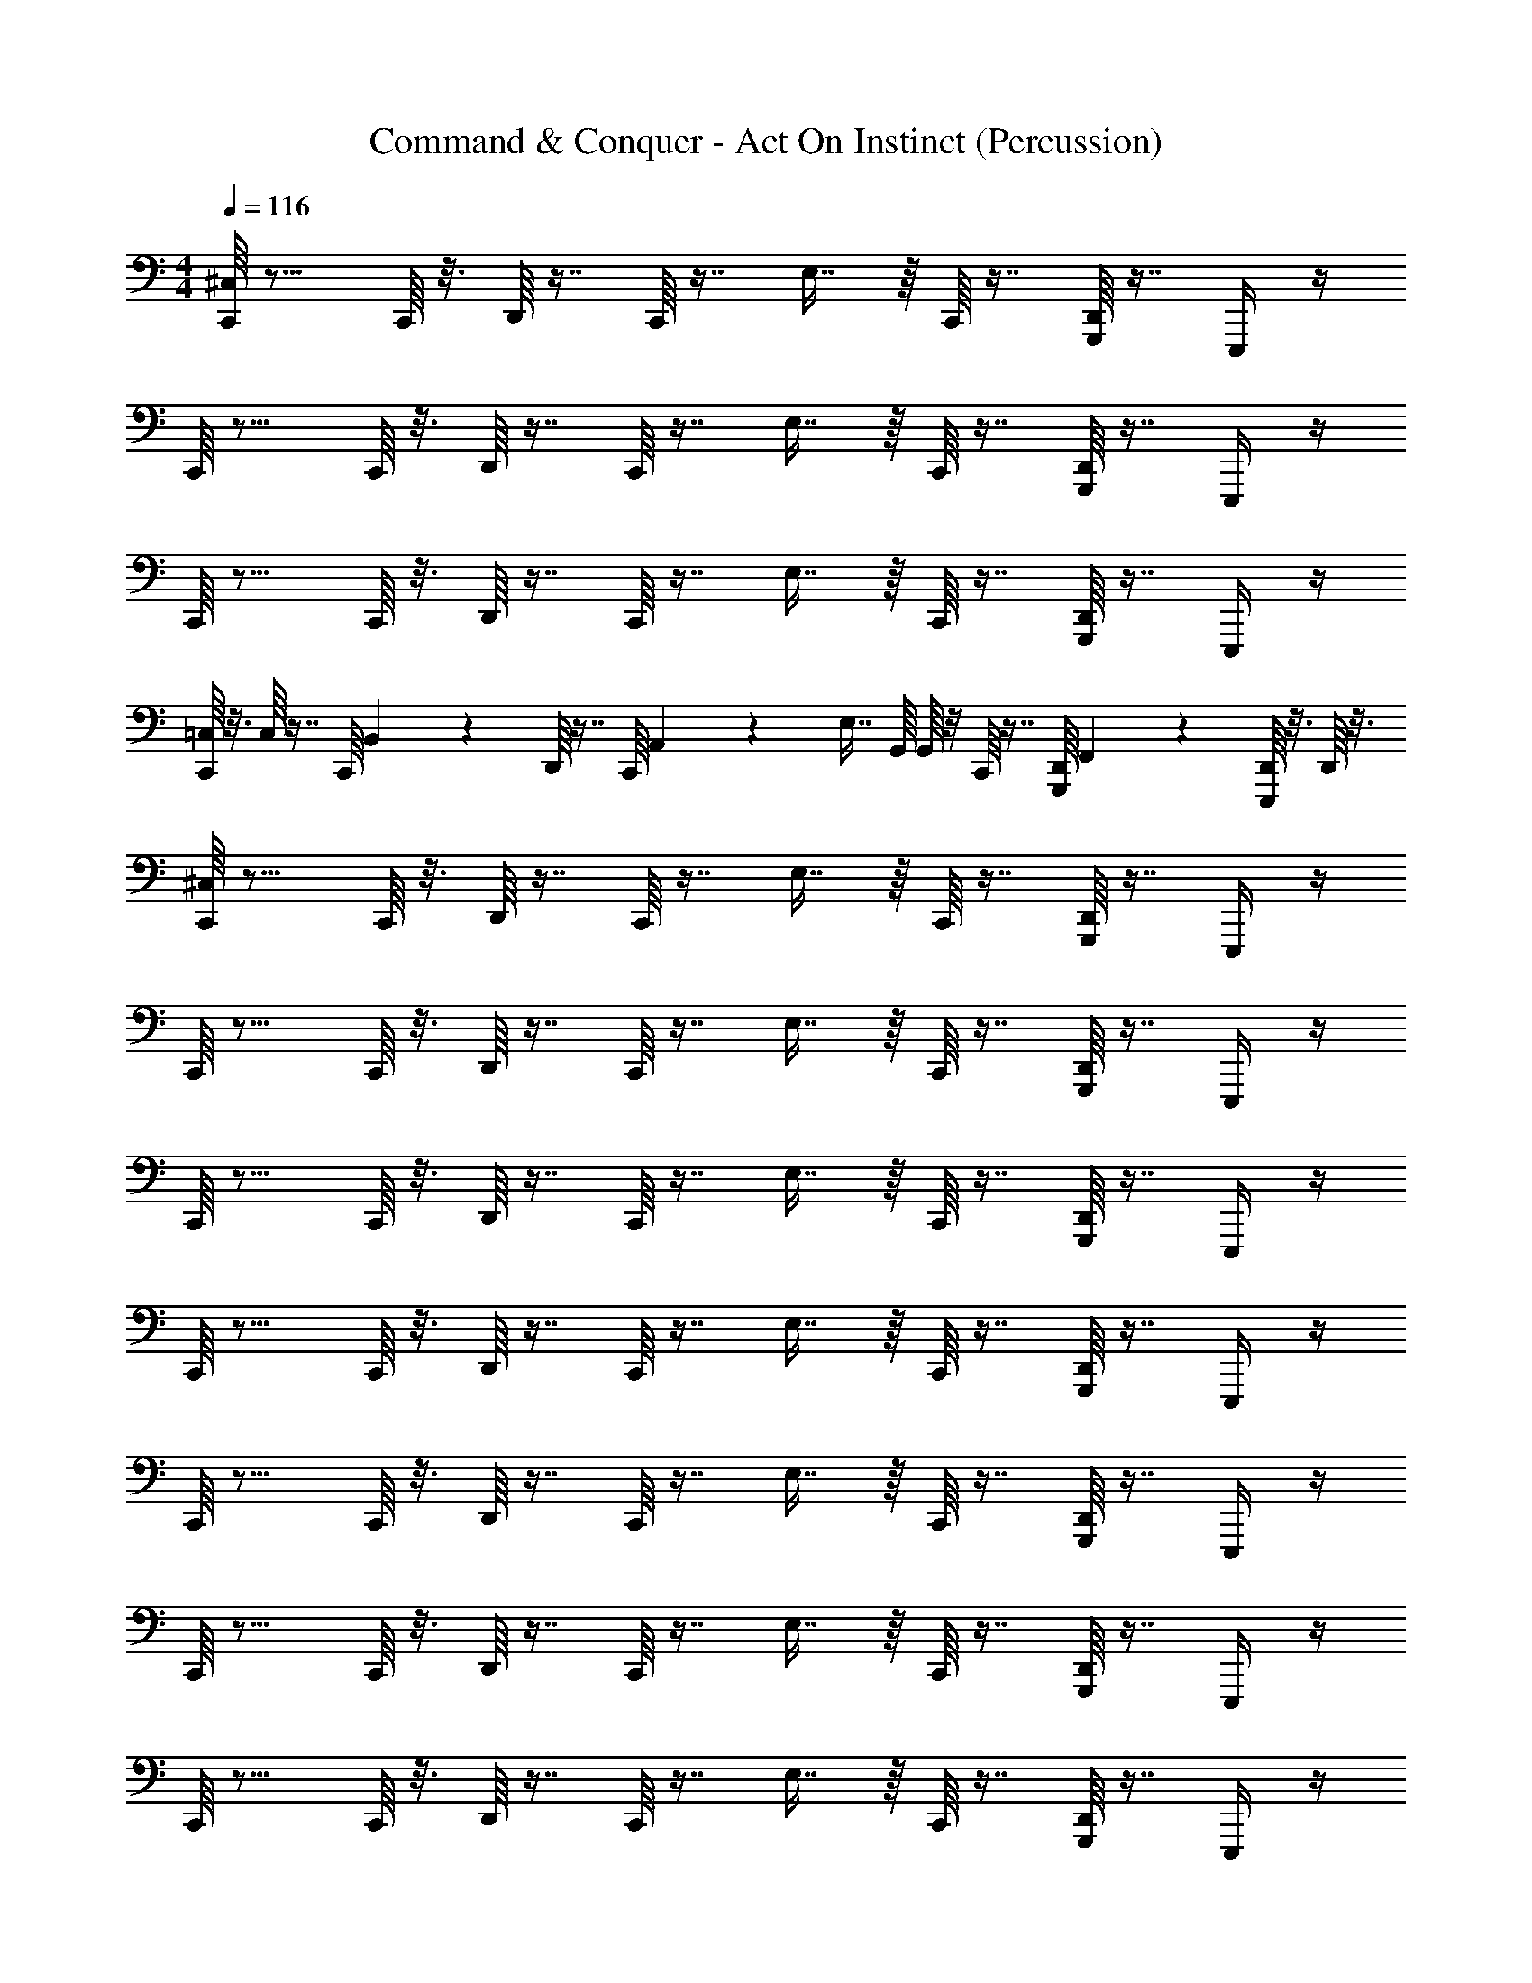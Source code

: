 X: 1
T: Command & Conquer - Act On Instinct (Percussion)
Z: ABC Generated by Starbound Composer
L: 1/4
M: 4/4
Q: 1/4=116
K: C
[C,,/16^C,/4] z11/16 C,,/16 z3/16 D,,/16 z7/16 C,,/16 z7/16 E,7/16 z/16 C,,/16 z7/16 [D,,/16G,,,/4] z7/16 E,,,/4 z/4 
C,,/16 z11/16 C,,/16 z3/16 D,,/16 z7/16 C,,/16 z7/16 E,7/16 z/16 C,,/16 z7/16 [D,,/16G,,,/4] z7/16 E,,,/4 z/4 
C,,/16 z11/16 C,,/16 z3/16 D,,/16 z7/16 C,,/16 z7/16 E,7/16 z/16 C,,/16 z7/16 [D,,/16G,,,/4] z7/16 E,,,/4 z/4 
[C,,/16=C,/16] z3/16 C,/16 z7/16 C,,/16 B,,/112 z5/28 D,,/16 z7/16 C,,/16 A,,/112 z3/7 [z/4E,7/16] G,,/16 G,,/16 z/8 C,,/16 z7/16 [D,,/16G,,,/4] F,,/112 z3/7 [D,,/16E,,,/4] z3/16 D,,/16 z3/16 
[C,,/16^C,/4] z11/16 C,,/16 z3/16 D,,/16 z7/16 C,,/16 z7/16 E,7/16 z/16 C,,/16 z7/16 [D,,/16G,,,/4] z7/16 E,,,/4 z/4 
C,,/16 z11/16 C,,/16 z3/16 D,,/16 z7/16 C,,/16 z7/16 E,7/16 z/16 C,,/16 z7/16 [D,,/16G,,,/4] z7/16 E,,,/4 z/4 
C,,/16 z11/16 C,,/16 z3/16 D,,/16 z7/16 C,,/16 z7/16 E,7/16 z/16 C,,/16 z7/16 [D,,/16G,,,/4] z7/16 E,,,/4 z/4 
C,,/16 z11/16 C,,/16 z3/16 D,,/16 z7/16 C,,/16 z7/16 E,7/16 z/16 C,,/16 z7/16 [D,,/16G,,,/4] z7/16 E,,,/4 z/4 
C,,/16 z11/16 C,,/16 z3/16 D,,/16 z7/16 C,,/16 z7/16 E,7/16 z/16 C,,/16 z7/16 [D,,/16G,,,/4] z7/16 E,,,/4 z/4 
C,,/16 z11/16 C,,/16 z3/16 D,,/16 z7/16 C,,/16 z7/16 E,7/16 z/16 C,,/16 z7/16 [D,,/16G,,,/4] z7/16 E,,,/4 z/4 
C,,/16 z11/16 C,,/16 z3/16 D,,/16 z7/16 C,,/16 z7/16 E,7/16 z/16 C,,/16 z7/16 [D,,/16G,,,/4] z7/16 E,,,/4 z/4 
=C,/16 z3/16 [D,,/32C,/16] z15/32 C,,/16 B,,/112 z5/28 D,,/16 z7/16 [C,,/16A,,/16] A,,/16 z3/8 [z5/16E,7/16] G,,/112 z5/28 C,,/16 z7/16 [D,,/16F,,/16G,,,/4] F,,/16 z3/8 E,,,/4 z/4 
[C,,/16^C,/4] z11/16 C,,/16 z3/16 D,,/16 z7/16 C,,/16 z7/16 E,7/16 z/16 C,,/16 z7/16 [D,,/16G,,,/4] z7/16 E,,,/4 z/4 
C,,/16 z11/16 C,,/16 z3/16 D,,/16 z7/16 C,,/16 z7/16 E,7/16 z/16 C,,/16 z7/16 [D,,/16G,,,/4] z7/16 E,,,/4 z/4 
C,,/16 z11/16 C,,/16 z3/16 D,,/16 z7/16 C,,/16 z7/16 E,7/16 z/16 C,,/16 z7/16 [D,,/16G,,,/4] z7/16 E,,,/4 z/4 
C,,/16 z11/16 C,,/16 z3/16 D,,/16 z7/16 C,,/16 z7/16 E,7/16 z/16 C,,/16 z7/16 [D,,/16G,,,/4] z7/16 E,,,/4 z/4 
[C,,/16C,/4] z11/16 C,,/16 z3/16 D,,/16 z7/16 C,,/16 z7/16 E,7/16 z/16 C,,/16 z7/16 [D,,/16G,,,/4] z7/16 E,,,/4 z/4 
C,,/16 z11/16 C,,/16 z3/16 D,,/16 z7/16 C,,/16 z7/16 E,7/16 z/16 C,,/16 z7/16 [D,,/16G,,,/4] z7/16 E,,,/4 z/4 
C,,/16 z11/16 C,,/16 z3/16 D,,/16 z7/16 C,,/16 z7/16 E,7/16 z/16 C,,/16 z7/16 [D,,/16G,,,/4] z7/16 E,,,/4 z/4 
[C,,/16=C,/16] z3/16 C,/16 z7/16 [C,,/16B,,/16] B,,/16 z/8 D,,/16 z7/16 C,,/16 A,,/112 z3/7 [z/4E,7/16] G,,/16 G,,/16 z/8 C,,/16 z7/16 [D,,/16G,,,/4] F,,/112 z3/7 E,,,/4 D,,/32 z7/32 
[C,,/16^C,/4] z11/16 C,,/16 z3/16 D,,/16 z7/16 C,,/16 z7/16 E,7/16 z/16 C,,/16 z7/16 [D,,/16G,,,/4] z7/16 E,,,/4 z/4 
C,,/16 z11/16 C,,/16 z3/16 D,,/16 z7/16 C,,/16 z7/16 E,7/16 z/16 C,,/16 z7/16 [D,,/16G,,,/4] z7/16 E,,,/4 z/4 
C,,/16 z11/16 C,,/16 z3/16 D,,/16 z7/16 C,,/16 z7/16 E,7/16 z/16 C,,/16 z7/16 [D,,/16G,,,/4] z7/16 E,,,/4 z/4 
C,,/16 z11/16 C,,/16 z3/16 D,,/16 z7/16 C,,/16 z7/16 E,7/16 z/16 C,,/16 z7/16 [D,,/16G,,,/4] z7/16 E,,,/4 z/4 
[C,,/16C,/4] z11/16 C,,/16 z3/16 D,,/16 z7/16 C,,/16 z7/16 E,7/16 z/16 C,,/16 z7/16 [D,,/16G,,,/4] z7/16 E,,,/4 z/4 
C,,/16 z11/16 C,,/16 z3/16 D,,/16 z7/16 C,,/16 z7/16 E,7/16 z/16 C,,/16 z7/16 [D,,/16G,,,/4] z7/16 E,,,/4 z/4 
C,,/16 z11/16 C,,/16 z3/16 D,,/16 z7/16 C,,/16 z7/16 E,7/16 z/16 C,,/16 z7/16 [D,,/16G,,,/4] z7/16 E,,,/4 z/4 
=C,/16 z3/16 [D,,/32C,/16] z15/32 [C,,/16B,,/16] B,,/16 z/8 D,,/16 z7/16 C,,/16 A,,/112 z3/7 [D,,/4E,7/16] [z/16D,,/4] G,,/112 z5/28 D,,/4 D,,/4 [z/16D,,/4G,,,/4] F,,/112 z5/28 D,,/4 [D,,/4E,,,/4] D,,/4 
[C,,/16^C,/4] z11/16 C,,/16 z3/16 D,,/16 z7/16 C,,/16 z15/16 C,,/16 z7/16 D,,/16 z3/16 C,,/4 z/ 
C,,/16 z11/16 C,,/16 z3/16 D,,/16 z7/16 C,,/16 z15/16 C,,/16 z7/16 D,,/16 z3/16 C,,/4 z/ 
[C,,/16A,/] z11/16 C,,/16 z3/16 D,,/16 z7/16 C,,/16 z15/16 C,,/16 z7/16 D,,/16 z3/16 C,,5/16 z11/16 
D,,/32 z15/32 C,,/16 z3/16 D,,/16 z7/16 C,,/16 z7/16 D,,/4 B,,/32 z7/32 D,,/32 z7/32 [B,,/32C,,/4] z7/32 [D,,/4A,,/4] [A,,3/16C,,5/16] z/16 [D,,/4A,,/4] [D,,/4A,,/4] [C,,/16E,/4] z11/16 
C,,/16 z3/16 D,,/16 z7/16 C,,/16 z15/16 C,,/16 z7/16 D,,/16 z3/16 C,,/4 z/ C,,/16 z11/16 
C,,/16 z3/16 D,,/16 z7/16 C,,/16 z15/16 C,,/16 z7/16 D,,/16 z3/16 C,,/4 z/ [C,,/16A,/] z11/16 
C,,/16 z3/16 D,,/16 z7/16 C,,/16 z15/16 C,,/16 z7/16 D,,/16 z3/16 C,,5/16 z11/16 D,,/32 z15/32 
C,,/16 z3/16 D,,/16 z7/16 C,,/16 z11/16 [D,,/32B,,/32] z7/32 [D,,/32B,,/32] z7/32 [B,,/32C,,/4] z7/32 D,,/4 [A,,/32C,,5/16] z7/32 D,,/4 [A,,/32D,,/4] z7/32 [C,,/16C,/4] z11/16 
C,,/16 z3/16 D,,/16 z7/16 C,,/16 z7/16 E,7/16 z/16 C,,/16 z7/16 [D,,/16G,,,/4] z7/16 E,,,/4 z/4 C,,/16 z11/16 
C,,/16 z3/16 D,,/16 z7/16 C,,/16 z7/16 E,7/16 z/16 C,,/16 z7/16 [D,,/16G,,,/4] z7/16 E,,,/4 z/4 C,,/16 z11/16 
C,,/16 z3/16 D,,/16 z7/16 C,,/16 z7/16 E,7/16 z/16 C,,/16 z7/16 [D,,/16G,,,/4] z7/16 E,,,/4 z/4 [C,,/16=C,/16] z3/16 C,/16 z7/16 
[C,,/16B,,/16] B,,/16 z/8 D,,/16 z7/16 C,,/16 A,,/112 z3/7 [z5/16E,7/16] G,,/112 z5/28 C,,/16 z7/16 [D,,/16F,,/16G,,,/4] F,,/16 z3/8 [D,,/16E,,,/4] z3/16 D,,/16 z3/16 [C,,/16^C,/4] z11/16 
C,,/16 z3/16 D,,/16 z7/16 C,,/16 z7/16 E,7/16 z/16 C,,/16 z7/16 [D,,/16G,,,/4] z7/16 E,,,/4 z/4 C,,/16 z11/16 
C,,/16 z3/16 D,,/16 z7/16 C,,/16 z7/16 E,7/16 z/16 C,,/16 z7/16 [D,,/16G,,,/4] z7/16 E,,,/4 z/4 C,,/16 z11/16 
C,,/16 z3/16 D,,/16 z7/16 C,,/16 z7/16 E,7/16 z/16 C,,/16 z7/16 [D,,/16G,,,/4] z7/16 E,,,/4 z/4 C,,/16 z11/16 
C,,/16 z3/16 D,,/16 z7/16 C,,/16 z7/16 E,7/16 z/16 C,,/16 z7/16 [D,,/16G,,,/4] z7/16 E,,,/4 z/4 C,,/16 z11/16 
C,,/16 z3/16 D,,/16 z7/16 C,,/16 z7/16 E,7/16 z/16 C,,/16 z7/16 [D,,/16G,,,/4] z7/16 E,,,/4 z/4 C,,/16 z11/16 
C,,/16 z3/16 D,,/16 z7/16 C,,/16 z7/16 E,7/16 z/16 C,,/16 z7/16 [D,,/16G,,,/4] z7/16 E,,,/4 z/4 C,,/16 z11/16 
C,,/16 z3/16 D,,/16 z7/16 C,,/16 z7/16 E,7/16 z/16 C,,/16 z7/16 [D,,/16G,,,/4] z7/16 E,,,/4 z/4 =C,/16 z3/16 [D,,/32C,/16] z15/32 
C,,/16 B,,/112 z5/28 D,,/16 z7/16 C,,/16 A,,/112 z3/7 [D,,/4E,7/16] [z/16D,,/4] G,,/112 z5/28 D,,/4 C,,/4 [F,,/16D,,/4G,,,/4] F,,/16 z/8 [z/4C,,5/16] E,,,/4 D,,/32 z7/32 [C,,/16^C,/4] z11/16 
C,,/16 z3/16 D,,/16 z7/16 C,,/16 z15/16 C,,/16 z7/16 D,,/16 z3/16 C,,/4 z/ C,,/16 z11/16 
C,,/16 z3/16 D,,/16 z7/16 C,,/16 z15/16 C,,/16 z7/16 D,,/16 z3/16 C,,/4 z/ [C,,/16A,/] z11/16 
C,,/16 z3/16 D,,/16 z7/16 C,,/16 z15/16 C,,/16 z7/16 D,,/16 z3/16 C,,5/16 z7/16 D,,/4 D,,/4 z/4 
C,,/16 z3/16 D,,/16 z7/16 C,,/16 z11/16 [D,,/32B,,/32] z7/32 [B,,/32D,,/4] z7/32 [B,,/32C,,/4] z7/32 [D,,/4A,,/4] [A,,3/16C,,5/16] z/16 A,,/4 [D,,/32A,,/4] z7/32 [C,,/16E,/4] z11/16 
C,,/16 z3/16 D,,/16 z7/16 C,,/16 z15/16 C,,/16 z7/16 D,,/16 z3/16 C,,/4 z/ C,,/16 z11/16 
C,,/16 z3/16 D,,/16 z7/16 C,,/16 z15/16 C,,/16 z7/16 D,,/16 z3/16 C,,/4 z/ [C,,/16A,/] z11/16 
C,,/16 z3/16 D,,/16 z7/16 C,,/16 z15/16 C,,/16 z7/16 D,,/16 z3/16 C,,5/16 z11/16 D,,/32 z15/32 
C,,/16 z3/16 D,,/16 z7/16 C,,/16 z7/16 D,,/4 [B,,/32D,,/4] z7/32 [D,,/4B,,/4] [C,,/4B,,5/16] [D,,/4A,,/4] [A,,3/16C,,5/16] z5/16 [D,,/32A,,/32] z7/32 [C,,/16C,/4] z11/16 
C,,/16 z3/16 D,,/16 z7/16 C,,/16 z15/16 C,,/16 z7/16 D,,/16 z3/16 C,,/4 z/ C,,/16 z11/16 
C,,/16 z3/16 D,,/16 z7/16 C,,/16 z15/16 C,,/16 z7/16 D,,/16 z3/16 C,,/4 z/ [C,,/16A,/] z11/16 
C,,/16 z3/16 D,,/16 z7/16 C,,/16 z15/16 C,,/16 z7/16 D,,/16 z3/16 C,,5/16 z11/16 D,,/32 z15/32 
C,,/16 z3/16 D,,/16 z7/16 C,,/16 z7/16 B,,/4 [D,,/32B,,/4] z7/32 D,,/4 [B,,/32C,,/4] z7/32 [D,,/4A,,/4] [A,,3/16C,,5/16] z5/16 [D,,/32A,,/32] z7/32 [C,,/16E,/4] z11/16 
C,,/16 z3/16 D,,/16 z7/16 C,,/16 z15/16 C,,/16 z7/16 D,,/16 z3/16 C,,/4 z/ C,,/16 z11/16 
C,,/16 z3/16 D,,/16 z7/16 C,,/16 z15/16 C,,/16 z7/16 D,,/16 z3/16 C,,/4 z/ [C,,/16A,/] z11/16 
C,,/16 z3/16 D,,/16 z7/16 C,,/16 z15/16 C,,/16 z7/16 D,,/16 z3/16 C,,5/16 z43/16 
D,,/4 D,,/4 z/4 D,,/4 [z/4C,,5/16] D,,/4 D,,/4 ^D,,,/8 z/8 D,,,/8 z/8 D,,,/8 z/8 D,,,/8 z/8 D,,,/8 z/8 D,,,/8 z/8 D,,,/8 z/8 D,,,/8 z/8 D,,,/8 z/8 
D,,,/8 z/8 D,,,/8 z/8 D,,,/8 z/8 D,,,/8 z/8 D,,,/8 z/8 D,,,/8 z/8 D,,,/8 z/8 D,,,/8 z/8 D,,,/8 z/8 D,,,/8 z/8 D,,,/8 z/8 D,,,/8 z/8 D,,,/8 z/8 D,,,/8 z/8 D,,,/8 z/8 D,,,/8 z/8 
D,,,/8 z/8 D,,,/8 z/8 D,,,/8 z/8 D,,,/8 z/8 D,,,/8 z/8 D,,,/8 z/8 D,,,/8 z/8 D,,,/8 z/8 D,,,/8 z/8 D,,,/8 z/8 D,,,/8 z/8 D,,,/8 z/8 D,,,/8 z/8 D,,,/8 z/8 D,,,/8 z/8 D,,,/8 z/8 
D,,,/8 z/8 D,,,/8 z/8 D,,,/8 z/8 D,,,/8 z/8 D,,,/8 z/8 D,,,/8 z/8 D,,,/8 z/8 D,,,/8 z/8 D,,,/8 z/8 D,,,/8 z/8 D,,,/8 z/8 D,,,/8 z/8 D,,,/8 z/8 D,,,/8 z/8 D,,,/8 z/8 D,,,/8 z/8 
D,,,/8 z/8 D,,,/8 z/8 D,,,/8 z/8 D,,,/8 z/8 D,,,/8 z/8 D,,,/8 z/8 D,,,/8 z/8 [C,,/16D,,,/8] z3/16 D,,,/8 z/8 D,,,/8 z/8 [C,,/16D,,,/8] z3/16 [D,,/16D,,,/8] z3/16 D,,,/8 z/8 D,,,/8 z/8 D,,,/8 z/8 [D,,,/8E,7/16] z/8 
D,,,/8 z/8 D,,,/8 z/8 D,,,/8 z/8 [D,,/16D,,,/8G,,,/4] z3/16 D,,,/8 z/8 [D,,,/8E,,,/4] z/8 D,,,/8 z/8 [C,,/16D,,,/8] z3/16 D,,,/8 z/8 D,,,/8 z/8 [C,,/16D,,,/8] z3/16 [D,,/16D,,,/8] z3/16 D,,,/8 z/8 D,,,/8 z/8 D,,,/8 z/8 [D,,,/8E,7/16] z/8 
D,,,/8 z/8 D,,,/8 z/8 D,,,/8 z/8 [D,,/16D,,,/8G,,,/4] z3/16 D,,,/8 z/8 [D,,,/8E,,,/4] z/8 D,,,/8 z/8 [C,,/16D,,,/8] z3/16 D,,,/8 z/8 D,,,/8 z/8 [C,,/16D,,,/8] z3/16 [D,,/16D,,,/8] z3/16 D,,,/8 z/8 D,,,/8 z/8 D,,,/8 z/8 [D,,,/8E,7/16] z/8 
D,,,/8 z/8 D,,,/8 z/8 D,,,/8 z/8 [D,,/16D,,,/8G,,,/4] z3/16 D,,,/8 z/8 [D,,,/8E,,,/4] z/8 D,,,/8 z/8 [C,,/16D,,,/8] z3/16 D,,,/8 z/8 D,,,/8 z/8 [C,,/16D,,,/8] z3/16 [D,,/16D,,,/8] z3/16 D,,,/8 z/8 D,,,/8 z/8 D,,,/8 z/8 [D,,,/8E,7/16] z/8 
D,,,/8 z/8 D,,,/8 z/8 D,,,/8 z/8 [D,,/16D,,,/8G,,,/4] z3/16 D,,,/8 z/8 [D,,,/8E,,,/4] z/8 D,,,/8 z/8 [C,,/16D,,,/8C,/4] z3/16 D,,,/8 z/8 D,,,/8 z/8 [C,,/16D,,,/8] z3/16 [D,,/16D,,,/8] z3/16 D,,,/8 z/8 [C,,/16D,,,/8] z3/16 D,,,/8 z/8 [D,,,/8E,7/16] z/8 
D,,,/8 z/8 [C,,/16D,,,/8] z3/16 D,,,/8 z/8 [D,,/16D,,,/8G,,,/4] z3/16 D,,,/8 z/8 [D,,,/8E,,,/4] z/8 D,,,/8 z/8 [C,,/16D,,,/8] z3/16 D,,,/8 z/8 D,,,/8 z/8 [C,,/16D,,,/8] z3/16 [D,,/16D,,,/8] z3/16 D,,,/8 z/8 [C,,/16D,,,/8] z3/16 D,,,/8 z/8 [D,,,/8E,7/16] z/8 
D,,,/8 z/8 [C,,/16D,,,/8] z3/16 D,,,/8 z/8 [D,,/16D,,,/8G,,,/4] z3/16 D,,,/8 z/8 [D,,,/8E,,,/4] z/8 D,,,/8 z/8 [C,,/16D,,,/8] z3/16 D,,,/8 z/8 D,,,/8 z/8 [C,,/16D,,,/8] z3/16 [D,,/16D,,,/8] z3/16 D,,,/8 z/8 [C,,/16D,,,/8] z3/16 D,,,/8 z/8 [D,,,/8E,7/16] z/8 
D,,,/8 z/8 [C,,/16D,,,/8] z3/16 D,,,/8 z/8 [D,,/16D,,,/8G,,,/4] z3/16 D,,,/8 z/8 [D,,,/8E,,,/4] z/8 D,,,/8 z/8 [C,,/16D,,,/8] z3/16 D,,,/8 z/8 D,,,/8 z/8 [C,,/16D,,,/8] z3/16 [D,,/16D,,,/8] z3/16 D,,,/8 z/8 [C,,/16D,,,/8] z3/16 D,,,/8 z/8 [D,,,/8E,7/16] z/8 
D,,,/8 z/8 [C,,/16D,,,/8] z3/16 D,,,/8 z/8 [D,,/16D,,,/8G,,,/4] z3/16 D,,,/8 z/8 [D,,,/8E,,,/4] z/8 D,,,/8 z/8 [C,,/16D,,,/8] z3/16 D,,,/8 z/8 D,,,/8 z/8 [C,,/16D,,,/8] z3/16 [D,,/16D,,,/8] z3/16 D,,,/8 z/8 [C,,/16D,,,/8] z3/16 D,,,/8 z/8 [D,,,/8E,7/16] z/8 
D,,,/8 z/8 [C,,/16D,,,/8] z3/16 D,,,/8 z/8 [D,,/16D,,,/8G,,,/4] z3/16 D,,,/8 z/8 [D,,,/8E,,,/4] z/8 D,,,/8 z/8 [C,,/16D,,,/8] z3/16 D,,,/8 z/8 D,,,/8 z/8 [C,,/16D,,,/8] z3/16 [D,,/16D,,,/8] z3/16 D,,,/8 z/8 [C,,/16D,,,/8] z3/16 D,,,/8 z/8 [D,,,/8E,7/16] z/8 
D,,,/8 z/8 [C,,/16D,,,/8] z3/16 D,,,/8 z/8 [D,,/16D,,,/8G,,,/4] z3/16 D,,,/8 z/8 [D,,,/8E,,,/4] z/8 D,,,/8 z/8 [C,,/16D,,,/8] z3/16 D,,,/8 z/8 D,,,/8 z/8 [C,,/16D,,,/8] z3/16 [D,,/16D,,,/8] z3/16 D,,,/8 z/8 [C,,/16D,,,/8] z3/16 D,,,/8 z/8 [D,,,/8E,7/16] z/8 
D,,,/8 z/8 [C,,/16D,,,/8] z3/16 D,,,/8 z/8 [D,,/16D,,,/8G,,,/4] z3/16 D,,,/8 z/8 [D,,,/8E,,,/4] z/8 D,,,/8 z/8 [=C,/16D,,,/8] z3/16 [D,,/32C,/16D,,,/8] z7/32 D,,,/8 z/8 [C,,/16D,,,/8] B,,/112 z5/28 [D,,/16D,,,/8] z3/16 D,,,/8 z/8 [C,,/16A,,/16D,,,/8] A,,/16 z/8 D,,,/8 
